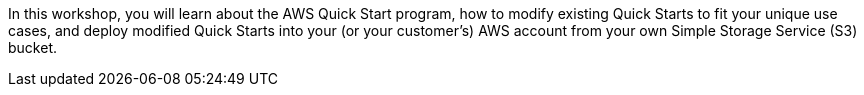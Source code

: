 In this workshop, you will learn about the AWS Quick Start program, how to modify existing Quick Starts to fit your unique use cases, and deploy modified Quick Starts into your (or your customer's) AWS account from your own Simple Storage Service (S3) bucket.
